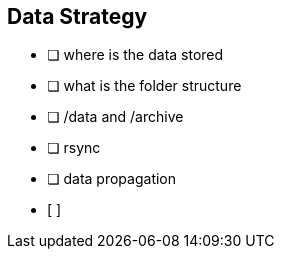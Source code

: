 == Data Strategy

* [ ] where is the data stored
* [ ] what is the folder structure
* [ ] /data and /archive
* [ ] rsync
* [ ] data propagation
* [ ]
